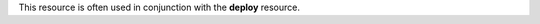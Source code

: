 .. The contents of this file may be included in multiple topics (using the includes directive).
.. The contents of this file should be modified in a way that preserves its ability to appear in multiple topics.


This resource is often used in conjunction with the **deploy** resource.
